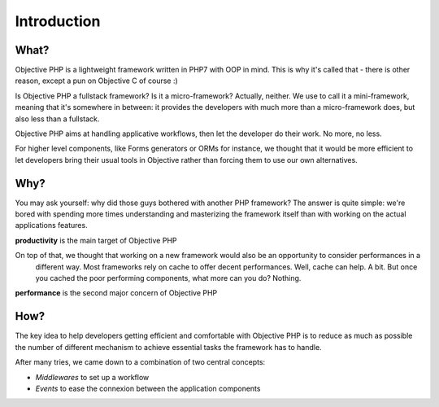 .. The overview file describes the purpose of the framework
   Added: 2015-12-10
   Author: Gauthier Delamarre <gauthier@objective-php.org>

============
Introduction
============

What?
=====

Objective PHP is a lightweight framework written in PHP7 with OOP in mind. This is why it's called that - there is other reason, except a pun on Objective C of course :)

Is Objective PHP a fullstack framework? Is it a micro-framework? Actually, neither. We use to call it a mini-framework, meaning that it's somewhere in between: it provides the developers with much more than a micro-framework does, but also less than a fullstack.

Objective PHP aims at handling applicative workflows, then let the developer do their work. No more, no less.

For higher level components, like Forms generators or ORMs for instance, we thought that it would be more efficient to let developers bring their usual tools in Objective rather than forcing them to use our own alternatives.


Why?
====

You may ask yourself: why did those guys bothered with another PHP framework? The answer is quite simple: we're bored with spending more times understanding and masterizing the framework itself than with working on the actual applications features.

**productivity** is the main target of Objective PHP

On top of that, we thought that working on a new framework would also be an opportunity to consider performances in a
 different way. Most frameworks rely on cache to offer decent performances. Well, cache can help. A bit. But once you cached the poor performing components, what more can you do? Nothing.

**performance** is the second major concern of Objective PHP


How?
====

The key idea to help developers getting efficient and comfortable with Objective PHP is to reduce as much as possible the number of different mechanism to achieve essential tasks the framework has to handle. 

After many tries, we came down to a combination of two central concepts:

- *Middlewares* to set up a workflow
- *Events* to ease the connexion between the application components



